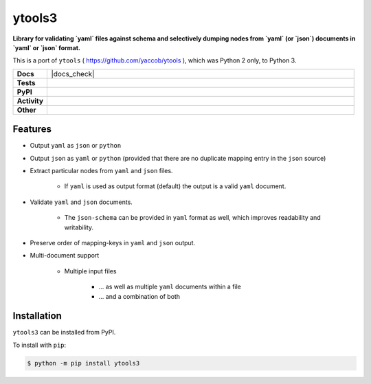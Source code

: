 ########
ytools3
########

.. start short_desc

**Library for validating `yaml` files against schema and selectively dumping nodes from `yaml` (or `json`) documents in `yaml` or `json` format.**

.. end short_desc

This is a port of ``ytools`` ( https://github.com/yaccob/ytools ), which was Python 2 only, to Python 3.

.. start shields 

.. list-table::
	:stub-columns: 1
	:widths: 10 90

	* - Docs
	  - |docs| |docs_check|
	* - Tests
	  - |travis| |actions_windows| |actions_macos|
	    |coveralls| |codefactor|
	* - PyPI
	  - |pypi-version| |supported-versions| |supported-implementations| |wheel|
	* - Activity
	  - |commits-latest| |commits-since| |maintained|
	* - Other
	  - |license| |language| |requires|

.. |docs| image:: https://img.shields.io/readthedocs/ytools3/latest?logo=read-the-docs
	:target: https://ytools3.readthedocs.io/en/latest/?badge=latest
	:alt: Documentation Status
	
.. |docs| image:: [Docs Check](https://github.com/domdfcoding/ytools3/workflows/Docs%20Check/badge.svg
	:target: https://github.com/domdfcoding/ytools3/actions?query=workflow%3A%22Docs+Check%22
	:alt: Docs Check Status

.. |travis| image:: https://img.shields.io/travis/com/domdfcoding/ytools3/master?logo=travis
	:target: https://travis-ci.com/domdfcoding/ytools3
	:alt: Travis Build Status

.. |actions_windows| image:: https://github.com/domdfcoding/ytools3/workflows/Windows%20Tests/badge.svg
	:target: https://github.com/domdfcoding/ytools3/actions?query=workflow%3A%22Windows+Tests%22
	:alt: Windows Tests Status
	
.. |actions_macos| image:: https://github.com/domdfcoding/ytools3/workflows/macOS%20Tests/badge.svg
	:target: https://github.com/domdfcoding/ytools3/actions?query=workflow%3A%22macOS+Tests%22
	:alt: macOS Tests Status

.. |requires| image:: https://requires.io/github/domdfcoding/ytools3/requirements.svg?branch=master
	:target: https://requires.io/github/domdfcoding/ytools3/requirements/?branch=master
	:alt: Requirements Status

.. |coveralls| image:: https://img.shields.io/coveralls/github/domdfcoding/ytools3/master?logo=coveralls
	:target: https://coveralls.io/github/domdfcoding/ytools3?branch=master
	:alt: Coverage

.. |codefactor| image:: https://img.shields.io/codefactor/grade/github/domdfcoding/ytools3?logo=codefactor
	:target: https://www.codefactor.io/repository/github/domdfcoding/ytools3
	:alt: CodeFactor Grade

.. |pypi-version| image:: https://img.shields.io/pypi/v/ytools3
	:target: https://pypi.org/project/ytools3/
	:alt: PyPI - Package Version

.. |supported-versions| image:: https://img.shields.io/pypi/pyversions/ytools3
	:target: https://pypi.org/project/ytools3/
	:alt: PyPI - Supported Python Versions

.. |supported-implementations| image:: https://img.shields.io/pypi/implementation/ytools3
	:target: https://pypi.org/project/ytools3/
	:alt: PyPI - Supported Implementations

.. |wheel| image:: https://img.shields.io/pypi/wheel/ytools3
	:target: https://pypi.org/project/ytools3/
	:alt: PyPI - Wheel

.. |license| image:: https://img.shields.io/github/license/domdfcoding/ytools3
	:alt: License
	:target: https://github.com/domdfcoding/ytools3/blob/master/LICENSE

.. |language| image:: https://img.shields.io/github/languages/top/domdfcoding/ytools3
	:alt: GitHub top language

.. |commits-since| image:: https://img.shields.io/github/commits-since/domdfcoding/ytools3/v3.0.0
	:target: https://github.com/domdfcoding/ytools3/pulse
	:alt: GitHub commits since tagged version

.. |commits-latest| image:: https://img.shields.io/github/last-commit/domdfcoding/ytools3
	:target: https://github.com/domdfcoding/ytools3/commit/master
	:alt: GitHub last commit

.. |maintained| image:: https://img.shields.io/maintenance/yes/2020
	:alt: Maintenance

.. end shields


Features
---------

* Output ``yaml`` as ``json`` or ``python``

* Output ``json`` as ``yaml`` or ``python`` (provided that there are no duplicate mapping entry in the ``json`` source)

* Extract particular nodes from ``yaml`` and ``json`` files.

	+ If ``yaml`` is used as output format (default) the output is a valid ``yaml`` document.

* Validate ``yaml`` and ``json`` documents.

	+ The ``json-schema`` can be provided in ``yaml`` format as well, which improves readability and writability.

* Preserve order of mapping-keys in ``yaml`` and ``json`` output.

* Multi-document support

	+ Multiple input files

		- ... as well as multiple ``yaml`` documents within a file
		- ... and a combination of both


Installation
--------------

.. start installation

``ytools3`` can be installed from PyPI.

To install with ``pip``:

.. code-block:: bash

	$ python -m pip install ytools3

.. end installation
